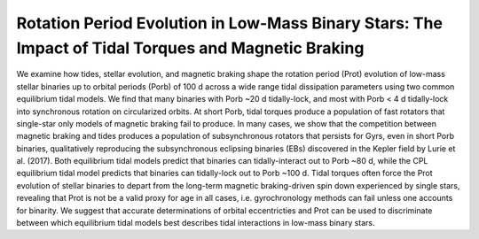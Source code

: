 Rotation Period Evolution in Low-Mass Binary Stars: The Impact of Tidal Torques and Magnetic Braking
====================================================================================================

We examine how tides, stellar evolution, and magnetic braking shape the rotation
period (Prot) evolution of low-mass stellar binaries up to orbital periods
(Porb) of 100 d across a wide range tidal dissipation parameters using two
common equilibrium tidal models. We find that many binaries with Porb
~20 d tidally-lock, and most with Porb < 4 d tidally-lock into
synchronous rotation on circularized orbits. At short Porb, tidal torques
produce a population of fast rotators that single-star only models of magnetic
braking fail to produce.  In many cases, we show that the competition between
magnetic braking and tides produces a population of subsynchronous rotators that
persists for Gyrs, even in short Porb binaries, qualitatively reproducing
the subsynchronous eclipsing binaries (EBs) discovered in the Kepler field by
Lurie et al. (2017). Both equilibrium tidal models predict that binaries can
tidally-interact out to Porb ~80 d, while the CPL equilibrium tidal
model predicts that binaries can tidally-lock out to Porb ~100 d.
Tidal torques often force the Prot evolution of stellar binaries to depart
from the long-term magnetic braking-driven spin down experienced by single
stars, revealing that Prot is not be a valid proxy for age in all cases,
i.e. gyrochronology methods can fail unless one accounts for binarity. We
suggest that accurate determinations of orbital eccentricties and Prot can
be used to discriminate between which equilibrium tidal models best describes
tidal interactions in low-mass binary stars.
